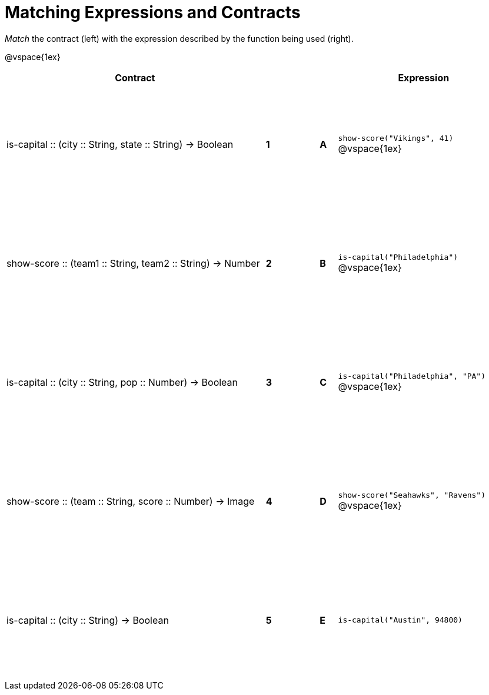 = Matching Expressions and Contracts

++++
<style>
td { height: 150pt; }
</style>
++++

_Match_ the contract (left) with the expression described by the function being used (right). 

@vspace{1ex}
[cols=">.^15a,^.^1a,2,^.^1a,.^10a",stripes="none",grid="none",frame="none", options="header"]
|===
|  Contract|  || |Expression
| is-capital +::+ (city +::+ String, state +::+ String) -> Boolean
| *1* || *A* |`show-score("Vikings", 41)`
@vspace{1ex}
| show-score +::+ (team1 +::+ String, team2 +::+ String) -> Number
| *2*||*B*| `is-capital("Philadelphia")`           
@vspace{1ex}
| is-capital +::+ (city +::+ String, pop +::+ Number) -> Boolean
|*3*||*C* | `is-capital("Philadelphia", "PA")` 
@vspace{1ex}
| show-score +::+ (team +::+ String, score +::+ Number) -> Image
|*4*||*D* | `show-score("Seahawks", "Ravens")`
@vspace{1ex}
| is-capital +::+ (city +::+ String) -> Boolean
|*5*||*E* | `is-capital("Austin", 94800)`

|===